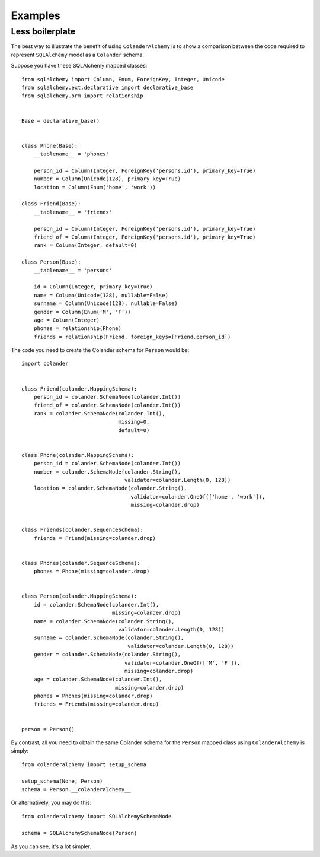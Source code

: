.. _examples:

Examples
========

Less boilerplate
----------------

The best way to illustrate the benefit of using ``ColanderAlchemy`` is to
show a comparison between the code required to represent ``SQLAlchemy``
model as a ``Colander`` schema.

Suppose you have these SQLAlchemy mapped classes::

    from sqlalchemy import Column, Enum, ForeignKey, Integer, Unicode
    from sqlalchemy.ext.declarative import declarative_base
    from sqlalchemy.orm import relationship


    Base = declarative_base()


    class Phone(Base):
        __tablename__ = 'phones'

        person_id = Column(Integer, ForeignKey('persons.id'), primary_key=True)
        number = Column(Unicode(128), primary_key=True)
        location = Column(Enum('home', 'work'))

    class Friend(Base):
        __tablename__ = 'friends'

        person_id = Column(Integer, ForeignKey('persons.id'), primary_key=True)
        friend_of = Column(Integer, ForeignKey('persons.id'), primary_key=True)
        rank = Column(Integer, default=0)
    
    class Person(Base):
        __tablename__ = 'persons'

        id = Column(Integer, primary_key=True)
        name = Column(Unicode(128), nullable=False)
        surname = Column(Unicode(128), nullable=False)
        gender = Column(Enum('M', 'F'))
        age = Column(Integer)
        phones = relationship(Phone)
        friends = relationship(Friend, foreign_keys=[Friend.person_id])


The code you need to create the Colander schema for ``Person`` would be::

    import colander


    class Friend(colander.MappingSchema):
        person_id = colander.SchemaNode(colander.Int())
        friend_of = colander.SchemaNode(colander.Int())
        rank = colander.SchemaNode(colander.Int(), 
                                   missing=0, 
                                   default=0)


    class Phone(colander.MappingSchema):
        person_id = colander.SchemaNode(colander.Int())
        number = colander.SchemaNode(colander.String(),
                                     validator=colander.Length(0, 128))
        location = colander.SchemaNode(colander.String(),
                                       validator=colander.OneOf(['home', 'work']),
                                       missing=colander.drop)


    class Friends(colander.SequenceSchema):
        friends = Friend(missing=colander.drop)


    class Phones(colander.SequenceSchema):
        phones = Phone(missing=colander.drop)


    class Person(colander.MappingSchema):
        id = colander.SchemaNode(colander.Int(),
                                 missing=colander.drop)
        name = colander.SchemaNode(colander.String(),
                                   validator=colander.Length(0, 128))
        surname = colander.SchemaNode(colander.String(),
                                      validator=colander.Length(0, 128))
        gender = colander.SchemaNode(colander.String(),
                                     validator=colander.OneOf(['M', 'F']),
                                     missing=colander.drop)
        age = colander.SchemaNode(colander.Int(), 
                                  missing=colander.drop)
        phones = Phones(missing=colander.drop)
        friends = Friends(missing=colander.drop)


    person = Person()


By contrast, all you need to obtain the same Colander schema for the ``Person`` mapped class using ``ColanderAlchemy`` is simply::

    from colanderalchemy import setup_schema

    setup_schema(None, Person)
    schema = Person.__colanderalchemy__

Or alternatively, you may do this::

    from colanderalchemy import SQLAlchemySchemaNode

    schema = SQLAlchemySchemaNode(Person)

As you can see, it's a lot simpler.
